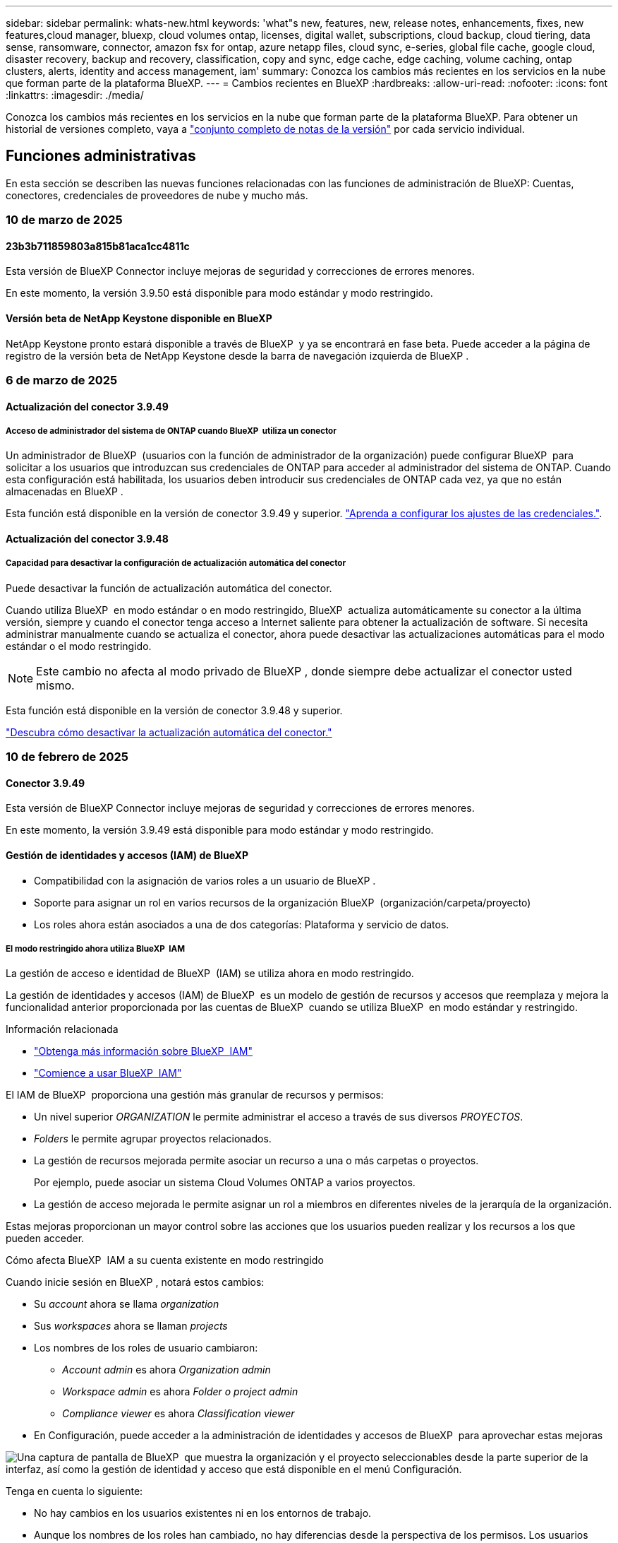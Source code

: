---
sidebar: sidebar 
permalink: whats-new.html 
keywords: 'what"s new, features, new, release notes, enhancements, fixes, new features,cloud manager, bluexp, cloud volumes ontap, licenses, digital wallet, subscriptions, cloud backup, cloud tiering, data sense, ransomware, connector, amazon fsx for ontap, azure netapp files, cloud sync, e-series, global file cache, google cloud, disaster recovery, backup and recovery, classification, copy and sync, edge cache, edge caching, volume caching, ontap clusters, alerts, identity and access management, iam' 
summary: Conozca los cambios más recientes en los servicios en la nube que forman parte de la plataforma BlueXP. 
---
= Cambios recientes en BlueXP
:hardbreaks:
:allow-uri-read: 
:nofooter: 
:icons: font
:linkattrs: 
:imagesdir: ./media/


[role="lead"]
Conozca los cambios más recientes en los servicios en la nube que forman parte de la plataforma BlueXP. Para obtener un historial de versiones completo, vaya a link:release-notes-index.html["conjunto completo de notas de la versión"] por cada servicio individual.



== Funciones administrativas

En esta sección se describen las nuevas funciones relacionadas con las funciones de administración de BlueXP: Cuentas, conectores, credenciales de proveedores de nube y mucho más.



=== 10 de marzo de 2025



==== 23b3b711859803a815b81aca1cc4811c

Esta versión de BlueXP Connector incluye mejoras de seguridad y correcciones de errores menores.

En este momento, la versión 3.9.50 está disponible para modo estándar y modo restringido.



==== Versión beta de NetApp Keystone disponible en BlueXP

NetApp Keystone pronto estará disponible a través de BlueXP  y ya se encontrará en fase beta. Puede acceder a la página de registro de la versión beta de NetApp Keystone desde la barra de navegación izquierda de BlueXP .



=== 6 de marzo de 2025



==== Actualización del conector 3.9.49



===== Acceso de administrador del sistema de ONTAP cuando BlueXP  utiliza un conector

Un administrador de BlueXP  (usuarios con la función de administrador de la organización) puede configurar BlueXP  para solicitar a los usuarios que introduzcan sus credenciales de ONTAP para acceder al administrador del sistema de ONTAP. Cuando esta configuración está habilitada, los usuarios deben introducir sus credenciales de ONTAP cada vez, ya que no están almacenadas en BlueXP .

Esta función está disponible en la versión de conector 3.9.49 y superior. link:task-ontap-access-connector.html["Aprenda a configurar los ajustes de las credenciales."^].



==== Actualización del conector 3.9.48



===== Capacidad para desactivar la configuración de actualización automática del conector

Puede desactivar la función de actualización automática del conector.

Cuando utiliza BlueXP  en modo estándar o en modo restringido, BlueXP  actualiza automáticamente su conector a la última versión, siempre y cuando el conector tenga acceso a Internet saliente para obtener la actualización de software. Si necesita administrar manualmente cuando se actualiza el conector, ahora puede desactivar las actualizaciones automáticas para el modo estándar o el modo restringido.


NOTE: Este cambio no afecta al modo privado de BlueXP , donde siempre debe actualizar el conector usted mismo.

Esta función está disponible en la versión de conector 3.9.48 y superior.

link:task-upgrade-connector.html["Descubra cómo desactivar la actualización automática del conector."^]



=== 10 de febrero de 2025



==== Conector 3.9.49

Esta versión de BlueXP Connector incluye mejoras de seguridad y correcciones de errores menores.

En este momento, la versión 3.9.49 está disponible para modo estándar y modo restringido.



==== Gestión de identidades y accesos (IAM) de BlueXP

* Compatibilidad con la asignación de varios roles a un usuario de BlueXP .
* Soporte para asignar un rol en varios recursos de la organización BlueXP  (organización/carpeta/proyecto)
* Los roles ahora están asociados a una de dos categorías: Plataforma y servicio de datos.




===== El modo restringido ahora utiliza BlueXP  IAM

La gestión de acceso e identidad de BlueXP  (IAM) se utiliza ahora en modo restringido.

La gestión de identidades y accesos (IAM) de BlueXP  es un modelo de gestión de recursos y accesos que reemplaza y mejora la funcionalidad anterior proporcionada por las cuentas de BlueXP  cuando se utiliza BlueXP  en modo estándar y restringido.

.Información relacionada
* https://docs.netapp.com/us-en/bluexp-setup-admin/concept-identity-and-access-management.html["Obtenga más información sobre BlueXP  IAM"]
* https://docs.netapp.com/us-en/bluexp-setup-admin/task-iam-get-started.html["Comience a usar BlueXP  IAM"]


El IAM de BlueXP  proporciona una gestión más granular de recursos y permisos:

* Un nivel superior _ORGANIZATION_ le permite administrar el acceso a través de sus diversos _PROYECTOS_.
* _Folders_ le permite agrupar proyectos relacionados.
* La gestión de recursos mejorada permite asociar un recurso a una o más carpetas o proyectos.
+
Por ejemplo, puede asociar un sistema Cloud Volumes ONTAP a varios proyectos.

* La gestión de acceso mejorada le permite asignar un rol a miembros en diferentes niveles de la jerarquía de la organización.


Estas mejoras proporcionan un mayor control sobre las acciones que los usuarios pueden realizar y los recursos a los que pueden acceder.

.Cómo afecta BlueXP  IAM a su cuenta existente en modo restringido
Cuando inicie sesión en BlueXP , notará estos cambios:

* Su _account_ ahora se llama _organization_
* Sus _workspaces_ ahora se llaman _projects_
* Los nombres de los roles de usuario cambiaron:
+
** _Account admin_ es ahora _Organization admin_
** _Workspace admin_ es ahora _Folder o project admin_
** _Compliance viewer_ es ahora _Classification viewer_


* En Configuración, puede acceder a la administración de identidades y accesos de BlueXP  para aprovechar estas mejoras


image:https://raw.githubusercontent.com/NetAppDocs/bluexp-setup-admin/main/media/screenshot-iam-introduction.png["Una captura de pantalla de BlueXP  que muestra la organización y el proyecto seleccionables desde la parte superior de la interfaz, así como la gestión de identidad y acceso que está disponible en el menú Configuración."]

Tenga en cuenta lo siguiente:

* No hay cambios en los usuarios existentes ni en los entornos de trabajo.
* Aunque los nombres de los roles han cambiado, no hay diferencias desde la perspectiva de los permisos. Los usuarios seguirán teniendo acceso a los mismos entornos de trabajo que antes.
* No hay cambios en la forma de iniciar sesión en BlueXP . IAM de BlueXP  funciona con inicios de sesión en el cloud de NetApp, credenciales del sitio de soporte de NetApp y conexiones federadas, como lo hizo con las cuentas de BlueXP .
* Si tenía varias cuentas de BlueXP , ahora tiene varias organizaciones de BlueXP .


.API para IAM de BlueXP
Este cambio introduce una nueva API para BlueXP  IAM, pero es compatible con versiones anteriores de la API de tenancy. https://docs.netapp.com/us-en/bluexp-automation/tenancyv4/overview.html["Obtenga más información sobre la API para IAM de BlueXP"^]

.Modos de despliegue admitidos
BlueXP  IAM es compatible cuando se utiliza BlueXP  en modo estándar y restringido. Si utiliza BlueXP  en modo privado, seguirá utilizando una _account_ de BlueXP  para gestionar espacios de trabajo, usuarios y recursos.



=== 13 de enero de 2025



==== Conector 3.9.48

Esta versión de BlueXP Connector incluye mejoras de seguridad y correcciones de errores menores.

En este momento, la versión 3.9.48 está disponible para modo estándar y modo restringido.



==== Gestión de identidades y acceso BlueXP

* Ahora, la página Resources muestra los recursos no detectados. Los recursos no detectados son recursos de almacenamiento de los que BlueXP  conoce, pero no ha creado entornos de trabajo para. Por ejemplo, los recursos que se muestran en el asesor digital que aún no tienen entornos de trabajo se muestran en la página Recursos como recursos no detectados.
* Los recursos de Amazon FSx for NetApp ONTAP no se muestran en la página de recursos de IAM porque no puedes asociarlos a un rol de IAM. Puede ver estos recursos en su respectivo lienzo o desde cargas de trabajo.




==== Crear un caso de soporte para servicios de BlueXP  adicionales

Después de registrar BlueXP  para recibir soporte, puede crear un caso de soporte directamente desde la consola basada en web de BlueXP . Al crear el caso, debe seleccionar el servicio al que está asociado el problema.

A partir de esta versión, ahora puede crear un caso de soporte y asociarlo con servicios adicionales de BlueXP :

* Recuperación ante desastres de BlueXP
* Protección contra ransomware de BlueXP


https://docs.netapp.com/us-en/bluexp-setup-admin/task-get-help.html["Más información sobre la creación de un caso de soporte"].



== Alertas



=== 7 de octubre de 2024



==== La página de lista de alertas de BlueXP

Usted puede identificar rápidamente clústeres de ONTAP con poca capacidad o bajo rendimiento, medir el grado de la disponibilidad e identificar los riesgos de seguridad. Es posible ver alertas relacionadas con la capacidad, el rendimiento, la protección, la disponibilidad, la seguridad y la configuración.



==== Detalles de alertas

Puede profundizar en los detalles de alertas y buscar recomendaciones.



==== Ver los detalles del clúster vinculados a ONTAP System Manager

Con las alertas de BlueXP , puede ver las alertas asociadas con su entorno de almacenamiento de ONTAP y obtener detalles vinculados a System Manager de ONTAP.

https://docs.netapp.com/us-en/bluexp-alerts/concept-alerts.html["Más información sobre las alertas de BlueXP"].



== Amazon FSX para ONTAP



=== 02 de marzo de 2025



==== Eventos de CloudShell en Tracker

Cada vez que utilice CloudShell para ejecutar operaciones de FSx para ONTAP desde cargas de trabajo de BlueXP , los eventos aparecen en Tracker.

link:https://docs.netapp.com/us-en/bluexp-fsx-ontap/use/task-monitor-operations.html["Aprende a supervisar y hacer un seguimiento de las operaciones de FSx para ONTAP en BlueXP"^]



=== 02 de febrero de 2025



==== Asocie FSX para el sistema de archivos ONTAP a un espacio de trabajo en BlueXP

Después de la integración de BlueXP  en noviembre de 2024, los sistemas de archivos FSx para ONTAP recién creados no se asociaron a un espacio de trabajo en BlueXP . Ahora, cuando creas o detectas sistemas de archivos FSx for ONTAP, estos se asocian a un espacio de trabajo dentro de una cuenta de BlueXP .

Si ya tienes sistemas de archivos FSx para ONTAP que no están asociados a un espacio de trabajo, te ayudaremos a asociarlos a un espacio de trabajo en BlueXP . link:https://docs.netapp.com/us-en/bluexp-setup-admin/task-get-help.html#create-a-case-with-netapp-support["Cree un caso con el soporte de NetApp"^]Puede hacerlo desde la consola de BlueXP . Seleccione *Workload Factory* como servicio.



==== Eliminación del sistema de archivos del lienzo de BlueXP

Ahora puede eliminar un sistema de archivos FSx para ONTAP de un espacio de trabajo en el lienzo de BlueXP . Esta operación disocia el sistema de archivos de un espacio de trabajo para que pueda asociarlo a otro espacio de trabajo dentro de la misma cuenta de BlueXP .

link:https://docs.netapp.com/us-en/bluexp-fsx-ontap/use/task-remove-filesystem.html["Aprende a eliminar un sistema de archivos FSx para ONTAP de un espacio de trabajo en BlueXP"^]



==== Rastreador disponible para operaciones de monitoreo y seguimiento

Tracker, una nueva funcionalidad de supervisión, está disponible en Amazon FSx para NetApp ONTAP de BlueXP . Puede utilizar Tracker para supervisar y realizar un seguimiento del progreso y el estado de las credenciales, el almacenamiento y las operaciones de enlace, revisar detalles de tareas de operación y subtareas, diagnosticar cualquier problema o fallo, editar parámetros para operaciones fallidas y volver a intentar operaciones fallidas.

link:https://docs.netapp.com/us-en/bluexp-fsx-ontap/use/task-monitor-operations.html["Aprende a supervisar y hacer un seguimiento de las operaciones de FSx para ONTAP en BlueXP"^]



==== CloudShell disponible en cargas de trabajo de BlueXP

CloudShell está disponible cuando estás en cargas de trabajo de BlueXP  dentro de la consola de BlueXP . CloudShell le permite usar las credenciales de AWS y ONTAP que ha proporcionado en su cuenta de BlueXP  y ejecutar comandos de la CLI de AWS o comandos de la CLI de ONTAP en un entorno similar al shell.

link:https://docs.netapp.com/us-en/workload-setup-admin/use-cloudshell.html["Usar CloudShell"^]



=== 06 de enero de 2025



==== NetApp lanza recursos adicionales de CloudFormation

NetApp ahora proporciona recursos de CloudFormation que permiten a los clientes utilizar componentes avanzados de ONTAP que no están expuestos en la consola de AWS. CloudFormation es el mecanismo de infraestructura como código de AWS. Se podrán crear relaciones de replicación, recursos compartidos CIFS, políticas de exportación NFS, snapshots, etc.

link:https://docs.netapp.com/us-en/bluexp-fsx-ontap/use/task-manage-working-environment.html["Administre los sistemas de archivos de Amazon FSx para NetApp ONTAP con CloudFormation"]



== Almacenamiento Amazon S3



=== 5 de marzo de 2023



==== Posibilidad de añadir nuevos cubos desde BlueXP

Has tenido la posibilidad de ver cubos de Amazon S3 en BlueXP Canvas durante mucho tiempo. Ahora puede agregar nuevos cubos y cambiar las propiedades de los cubos existentes directamente desde BlueXP . https://docs.netapp.com/us-en/bluexp-s3-storage/task-add-s3-bucket.html["Descubra cómo añadir nuevos bloques de Amazon S3"].



== Almacenamiento de Azure Blob



=== 5 de junio de 2023



==== Capacidad de añadir nuevas cuentas de almacenamiento desde BlueXP

Has tenido la capacidad de ver Azure Blob Storage en BlueXP Canvas durante bastante tiempo. Ahora puede añadir nuevas cuentas de almacenamiento y cambiar las propiedades de las cuentas de almacenamiento existentes directamente desde BlueXP . https://docs.netapp.com/us-en/bluexp-blob-storage/task-add-blob-storage.html["Descubre cómo añadir nuevas cuentas de almacenamiento de Azure Blob"].



== Azure NetApp Files



=== 13 de enero de 2025



==== Las funciones de red ahora son compatibles con BlueXP

Al configurar un volumen en Azure NetApp Files desde BlueXP , ahora se pueden indicar las funciones de red. Se alinea con la funcionalidad disponible en la Azure NetApp Files nativa.



=== 12 de junio de 2024



==== Se requiere un nuevo permiso

Ahora se necesita el siguiente permiso para gestionar Azure NetApp Files Volumes desde BlueXP:

Microsoft.Network/virtualNetworks/subnets/read

Se necesita este permiso para leer una subred de red virtual.

Si actualmente está gestionando Azure NetApp Files desde BlueXP, debe añadir este permiso al rol personalizado asociado a la aplicación Microsoft Entra que creó anteriormente.

https://docs.netapp.com/us-en/bluexp-azure-netapp-files/task-set-up-azure-ad.html["Aprenda a configurar una aplicación de Microsoft Entra y ver los permisos de rol personalizados"].



=== 22 de abril de 2024



==== Ya no se admiten plantillas de volumen

Ya no puede crear un volumen a partir de una plantilla. Esta acción se asoció con el servicio de corrección de BlueXP, que ya no está disponible.



== Backup y recuperación



=== 21 de febrero de 2025

Esta versión de copia de seguridad y recuperación de BlueXP  incluye las siguientes actualizaciones.



==== Indización de alto rendimiento

Las funciones de backup y recuperación de datos de BlueXP  presentan una función de indexación actualizada que hace que la indexación de datos en el entorno de trabajo de origen sea más eficiente. La nueva función de indexación incluye actualizaciones en la interfaz de usuario, rendimiento mejorado del método de búsqueda y restauración de datos, actualizaciones a las funciones de búsqueda global y una mejor escalabilidad.

He aquí un desglose de las mejoras:

* *Consolidación de carpetas*: La versión actualizada agrupa carpetas usando nombres que incluyen identificadores específicos, lo que hace que el proceso de indexación sea más fluido.
* *Compactación de archivos de parquet*: La versión actualizada reduce el número de archivos utilizados para indexar cada volumen, simplificando el proceso y eliminando la necesidad de una base de datos adicional.
* *Escalar con más sesiones*: La nueva versión agrega más sesiones para manejar las tareas de indexación, acelerando el proceso.
* *Soporte para múltiples contenedores de índice*: La nueva versión utiliza múltiples contenedores para administrar y distribuir mejor las tareas de indexación.
* *Flujo de trabajo de índice dividido*: La nueva versión divide el proceso de indexación en dos partes, mejorando la eficiencia.
* *Concurrency mejorada*: La nueva versión permite eliminar o mover directorios al mismo tiempo, acelerando el proceso de indexación.


.¿Quién se beneficia de esta función?
La nueva función de indexación está disponible para todos los nuevos clientes.

.¿Cómo se habilita la indexación?
Para poder utilizar el método de búsqueda y restauración de datos, debe activar la indexación en cada entorno de trabajo de origen desde el que tiene pensado restaurar volúmenes o archivos. Esto permite que el catálogo indexado realice un seguimiento de cada volumen y cada archivo de copia de seguridad, haciendo que sus búsquedas sean rápidas y eficientes.

Active la indexación en el entorno de trabajo de origen seleccionando la opción Activar indexación al realizar una búsqueda y restauración.

Para obtener más información, consulte la documentación https://docs.netapp.com/us-en/bluexp-backup-recovery/task-restore-backups-ontap.html#restore-ontap-data-using-search-restore["Cómo restaurar los datos de ONTAP con la opción de  Restaurar"].

.Escala admitida
La nueva función de indexación admite lo siguiente:

* Eficacia de la búsqueda global en menos de 3 minutos
* Hasta 5 millones de archivos
* Hasta 5000 volúmenes por clúster
* Hasta 100K snapshots por volumen
* El tiempo máximo para la indexación de línea base es inferior a 7 días. El tiempo real variará según tu entorno.




==== Mejoras en el rendimiento de las búsquedas globales

Esta versión también incluye mejoras en el rendimiento de las búsquedas globales. Ahora verá indicadores de progreso y resultados de búsqueda más detallados, incluido el recuento de archivos y el tiempo necesario para la búsqueda. Los contenedores dedicados de búsqueda e indexación garantizan que las búsquedas globales se completen en menos de cinco minutos.

Tenga en cuenta estas consideraciones relacionadas con la búsqueda global:

* El nuevo índice no se realiza en instantáneas etiquetadas como hora.
* La nueva función de indexación sólo funciona en instantáneas de FlexVols, y no en instantáneas de FlexGroups.




=== 22 de noviembre de 2024

Esta versión de copia de seguridad y recuperación de BlueXP  incluye las siguientes actualizaciones.



==== Modos de protección SnapLock Compliance y SnapLock Enterprise

Ahora, el backup y la recuperación de datos de BlueXP  puede realizar backups de volúmenes en las instalaciones tanto de FlexVol como de FlexGroup configurados mediante modos de protección SnapLock Compliance o SnapLock Enterprise. Los clústeres deben ejecutar ONTAP 9,14 o superior para esta compatibilidad. El backup de los volúmenes de FlexVol con el modo SnapLock Enterprise se admite desde la versión 9.11.1 de ONTAP. Las versiones anteriores de ONTAP no ofrecen compatibilidad para realizar backups de volúmenes de protección de SnapLock.

Consulte la lista completa de los volúmenes compatibles en la https://docs.netapp.com/us-en/bluexp-backup-recovery/concept-ontap-backup-to-cloud.html["Descubre el backup y la recuperación de BlueXP"].



==== Indización del proceso de búsqueda y restauración en la página de volúmenes

Para poder utilizar Search & Restore, debe habilitar "Indexing" en cada entorno de trabajo de origen desde el que desea restaurar datos de volumen. Esto permite que el catálogo indexado realice un seguimiento de los archivos de copia de seguridad de cada volumen. Ahora, la página Volúmenes muestra el estado de indexación:

* Indexado: Los volúmenes se han indexado.
* En curso
* No indexado
* Indización en pausa
* Error
* Deshabilitado




=== 27 de septiembre de 2024

Esta versión de copia de seguridad y recuperación de BlueXP  incluye las siguientes actualizaciones.



==== Compatibilidad con Podman en RHEL 8 o 9 con Browse and Restore

El backup y la recuperación de datos de BlueXP  ahora admite la restauración de archivos y carpetas en Red Hat Enterprise Linux (RHEL) versiones 8 y 9 mediante el uso del motor Podman. Esto se aplica al método de exploración y restauración de backup y recuperación de BlueXP .

El conector BlueXP  versión 3.9.40 admite ciertas versiones de Red Hat Enterprise Linux versiones 8 y 9 para cualquier instalación manual del software Connector en un host RHEL 8 o 9, independientemente de la ubicación, además de los sistemas operativos mencionados en el https://docs.netapp.com/us-en/bluexp-setup-admin/task-prepare-private-mode.html#step-3-review-host-requirements["requisitos del host"^]. Estas versiones más recientes de RHEL requieren el motor Podman en lugar del motor Docker. Anteriormente, el backup y la recuperación de BlueXP  tenían dos limitaciones cuando se utilizaba el motor Podman. Estas limitaciones se han eliminado.

https://docs.netapp.com/us-en/bluexp-backup-recovery/task-restore-backups-ontap.html["Obtenga más información sobre la restauración de datos de ONTAP a partir de archivos de backup"].



==== Una indexación más rápida por catálogos mejora las tareas de búsqueda y restauración

Esta versión incluye un índice de catálogo mejorado que completa la indexación de línea base mucho más rápido. Una indización más rápida permite utilizar la función de búsqueda y restauración más rápidamente.

https://docs.netapp.com/us-en/bluexp-backup-recovery/task-restore-backups-ontap.html["Obtenga más información sobre la restauración de datos de ONTAP a partir de archivos de backup"].



=== 22 de julio de 2024



==== Restaure volúmenes de menos de 1 GB

Con esta versión, ahora puede restaurar volúmenes que creó en ONTAP que tengan menos de 1 GB. El tamaño mínimo de volumen que se puede crear con ONTAP es 20 MB.



==== Consejos sobre cómo mitigar los costes de DataLock

La función DataLock protege los archivos de copia de seguridad de ser modificados o eliminados durante un período de tiempo especificado. Esto es útil para proteger sus archivos contra ataques de ransomware.

Para obtener más información sobre DataLock y consejos sobre cómo mitigar los costes asociados, consulte https://docs.netapp.com/us-en/bluexp-backup-recovery/concept-cloud-backup-policies.html["Configuración de políticas de backup en objeto"] .



==== Integración de AWS IAM Roles Anywhere

El servicio Roles Anywhere de Amazon Web Services (AWS) Identity and Access Management (IAM) le permite utilizar roles de IAM y credenciales a corto plazo para sus cargas de trabajo _outside_ de AWS para acceder a las API de AWS de forma segura, de la misma manera que utiliza roles de IAM para cargas de trabajo _on_ AWS. Cuando utiliza la infraestructura de claves privadas de IAM Roles Anywhere y los tokens de AWS, no necesita claves de acceso de AWS ni claves secretas a largo plazo. Esto le permite rotar las credenciales con mayor frecuencia, lo que mejora la seguridad.

Con esta versión, el soporte para el servicio AWS IAM Roles Anywhere es una vista previa de la tecnología.

Consulte https://community.netapp.com/t5/Tech-ONTAP-Blogs/BlueXP-Backup-and-Recovery-July-2024-Release/ba-p/453993["Backup y recuperación de BlueXP Lanzamiento de julio de 2024"].



==== Restauración de directorios o carpetas de FlexGroup ahora disponible

Anteriormente, se podían restaurar los volúmenes de FlexVol, pero no era posible restaurar carpetas o directorios de FlexGroup. Con ONTAP 9.15.1 P2, puede restaurar carpetas de FlexGroup con la opción Examinar y restaurar.

Con esta versión, el soporte para la restauración de carpetas de FlexGroup es una vista previa de la tecnología.

Para obtener más información, consulte https://docs.netapp.com/us-en/bluexp-backup-recovery/task-restore-backups-ontap.html#restore-ontap-data-using-browse-restore["Restaurar carpetas y archivos mediante Examinar  Restaurar"] .

Para obtener más información sobre cómo activarlo manualmente, consulte https://community.netapp.com/t5/Tech-ONTAP-Blogs/BlueXP-Backup-and-Recovery-July-2024-Release/ba-p/453993["Backup y recuperación de BlueXP Lanzamiento de julio de 2024"].



== Clasificación



=== 10 de marzo de 2025



==== Versión 1,41

Esta versión de clasificación de BlueXP  incluye mejoras generales y correcciones de errores. También incluye:

.Estado de adquisición
La clasificación BlueXP  ahora realiza un seguimiento del progreso en tiempo real de las exploraciones de asignación y clasificación _initial_ en un volumen. Las barras progresivas separadas realizan un seguimiento de las exploraciones de mapeo y clasificación, presentando un porcentaje del total de archivos escaneados. También puede pasar el ratón sobre una barra de progreso para ver el número de archivos escaneados y el total de archivos. El seguimiento del estado de sus escaneos crea una visión más profunda del progreso del escaneo, lo que le permite planificar mejor sus escaneos y comprender la asignación de recursos.

Para ver el estado de sus escaneos, vaya a **Configuración** en la clasificación BlueXP  y luego seleccione la **Configuración del entorno de trabajo**. El progreso se muestra en la línea para cada volumen.



=== 19 de febrero de 2025



==== Versión 1,40

Esta versión de clasificación de BlueXP  incluye las siguientes actualizaciones.

.Compatibilidad con RHEL 9,5
Esta versión es compatible con Red Hat Enterprise Linux v9,5 además de las versiones compatibles anteriormente. Esto se aplica a cualquier instalación manual en las instalaciones de la clasificación BlueXP , incluidas las puestas en marcha de sitios oscuros.

Los siguientes sistemas operativos requieren el uso del motor de contenedores Podman y requieren la versión de clasificación BlueXP  1,30 o superior: Red Hat Enterprise Linux versión 8,8, 8,10, 9,0, 9,1, 9,2, 9,3, 9,4 y 9,5.

.Priorice las adquisiciones
Al realizar exploraciones de sólo asignación, puede priorizar las exploraciones más importantes. Esta función ayuda cuando tiene muchos entornos de trabajo y desea garantizar que las exploraciones de alta prioridad se completen primero.

De forma predeterminada, las exploraciones se ponen en cola según el orden en el que se inician. Gracias a la capacidad de dar prioridad a las exploraciones, ahora puede mover las exploraciones al frente de la cola. Se puede priorizar varias adquisiciones. La prioridad se designa en un orden de primero en entrar, primero en salir, lo que significa que la primera exploración que prioriza se mueve al frente de la cola; la segunda exploración que prioriza se convierte en la segunda en la cola, y así sucesivamente.

La prioridad se concede una vez. Las nuevas exploraciones automáticas de los datos de asignación se producen en el orden predeterminado.

La priorización está limitada alink:concept-cloud-compliance.md#whats-the-difference-between-mapping-and-classification-scans["exploraciones de sólo asignación"]; no está disponible para las exploraciones de mapas y clasificaciones.

Para cambiar la prioridad:

. En el menú de clasificación de BlueXP , selecciona *Configuración*.
. Seleccione los recursos que desea priorizar.
. En la opción Acciones ..., seleccione *Priorizar escaneo*.


.Vuelva a intentar todas las adquisiciones
La clasificación BlueXP  ahora admite la capacidad de reintentar por lotes todos los análisis fallidos.

Ahora puede volver a intentar escaneos en una operación por lotes con la función **Reintentar todo**. Si las exploraciones de clasificación fallan debido a un problema temporal, como una interrupción de la red, puede volver a intentar todas las exploraciones al mismo tiempo con un botón en lugar de volver a intentarlo individualmente. Las secuencias se pueden volver a intentar tantas veces como sea necesario.

Para volver a intentar todas las adquisiciones:

. En el menú de clasificación de BlueXP , selecciona *Configuración*.
. Para volver a intentar todos los escaneos fallidos, seleccione *Reintentar todos los escaneos*.


.Precisión mejorada del modelo de categorización
La precisión del modelo de aprendizaje automático link:https://docs.netapp.com/us-en/bluexp-classification/reference-private-data-categories.html#types-of-sensitive-personal-datapredefined-categories["categorías predefinidas"]ha mejorado en un 11%.



=== 22 de enero de 2025



==== Versión 1,39

Esta versión de clasificación de BlueXP  actualiza el proceso de exportación del informe de investigación de datos. Esta actualización de exportación es útil para realizar análisis adicionales de sus datos, crear visualizaciones adicionales de los datos o compartir los resultados de su investigación de datos con otros.

Anteriormente, la exportación del informe de investigación de datos se limitaba a 10.000 filas. Con esta versión, el límite se ha eliminado para que pueda exportar todos sus datos. Este cambio le permite exportar más datos de sus informes de investigación de datos, lo que le proporciona más flexibilidad en el análisis de datos.

Puede elegir el entorno de trabajo, los volúmenes, la carpeta de destino y el formato JSON o CSV. El nombre de archivo exportado incluye una marca de tiempo para ayudarle a identificar cuándo se exportaron los datos.

Los entornos de trabajo compatibles incluyen:

* Cloud Volumes ONTAP
* FSX para ONTAP
* ONTAP
* Compartir grupo


La exportación de datos del informe de investigación de datos tiene las siguientes limitaciones:

* El número máximo de registros para descargar es de 500 millones por tipo (archivos, directorios y tablas)
* Se espera que un millón de registros tarde unos 35 minutos en exportarse.


Para obtener más información sobre la investigación de datos y el informe, consulte https://docs.netapp.com/us-en/bluexp-classification/task-investigate-data.html["Investiga los datos almacenados en tu organización"].



=== 16 de diciembre de 2024



==== Versión 1,38

Esta versión de clasificación de BlueXP  incluye mejoras generales y correcciones de errores.



== Cloud Volumes ONTAP



=== 0de5f5ade75808b90faefd69873b4b3c



==== a2fefc65df2136938b995f8abbe643c2

0cc914ed23f0f7d6bc902ae731843213

* 2e168141b8f719cbd37e6beec663b599
* 7a6df46ff8e25ac610f60f312512afa4


91aba3afcaafb3ecbed8f358c30b8a7a



=== 10 de marzo de 2025



==== 322a339b221056f32120ffd18077d44d

aa1c2167957b1092da7e43e77867748c

5fc68a139fdd05790792b12eb853e84d



=== 6 de marzo de 2025



==== Cloud Volumes ONTAP 9.16.1 GA

Ahora puede utilizar BlueXP  para poner en marcha y gestionar la versión de disponibilidad general de Cloud Volumes ONTAP 9.16.1 en Azure y Google Cloud. Sin embargo, esta versión no está disponible para la implementación y actualización en AWS.

link:https://docs.netapp.com/us-en/cloud-volumes-ontap-relnotes/["Conozca cuáles son las nuevas funciones que se incluyen en esta versión de Cloud Volumes ONTAP"^].



== Cloud Volumes Service para Google Cloud



=== 9 de septiembre de 2020



==== Compatibilidad con Cloud Volumes Service para Google Cloud

Ahora puede gestionar Cloud Volumes Service para Google Cloud directamente desde BlueXP:

* Configurar y crear un entorno de trabajo
* Cree y gestione volúmenes NFSv3 y NFSv4.1 para clientes de Linux y UNIX
* Crear y gestionar volúmenes de SMB 3.x para clientes Windows
* Crear, eliminar y restaurar copias de Snapshot de volumen




== Operaciones de cloud



=== 7 de diciembre de 2020



==== Navegación entre Cloud Manager y Spot

Ahora es más fácil navegar entre Cloud Manager y Spot.

Una nueva sección de *Operaciones de almacenamiento* en Spot le permite navegar directamente a Cloud Manager. Después de terminar, puede volver a Spot desde la pestaña *Compute* de Cloud Manager.



=== 18 de octubre de 2020



==== Presentamos el servicio de computación

Aprovechando https://spot.io/products/cloud-analyzer/["Spot's Cloud Analyzer"^], Cloud Manager ahora puede proporcionar un análisis de costes de alto nivel de su gasto en informática en la nube e identificar ahorros potenciales. Esta información está disponible en el servicio *Compute* de Cloud Manager.

https://docs.netapp.com/us-en/bluexp-cloud-ops/concept-compute.html["Obtenga más información sobre el servicio de computación"].

image:https://raw.githubusercontent.com/NetAppDocs/bluexp-cloud-ops/main/media/screenshot_compute_dashboard.gif["Captura de pantalla que muestra la página Análisis de costes en Cloud Manager"]



== Copiar y sincronizar



=== 2 de febrero de 2025



==== Nuevo soporte de SO para el agente de datos

El agente de datos ahora es compatible con hosts que ejecutan Red Hat Enterprise 9,4, Ubuntu 23,04 y Ubuntu 24,04.

https://docs.netapp.com/us-en/bluexp-copy-sync/task-installing-linux.html#linux-host-requirements["Vea los requisitos del host Linux"].



=== 27 de octubre de 2024



==== Corrección de errores

Actualizamos el servicio de copia y sincronización de BlueXP y el agente de datos para solucionar algunos errores. La nueva versión de Data Broker es 1,0.56.



=== 16 de septiembre de 2024



==== Corrección de errores

Actualizamos el servicio de copia y sincronización de BlueXP y el agente de datos para solucionar algunos errores. La nueva versión de Data Broker es 1,0.55.



== Asesor digital



=== 12 de diciembre de 2024



==== Asesor de actualizaciones

Ahora puede ver el firmware de almacenamiento, el firmware de SP/BMC y el paquete autónomo de ransomware (ARP) que se recomiendan para una actualización. link:https://docs.netapp.com/us-en/active-iq/view-firmware-update-recommendations.html["Aprenda a ver las recomendaciones de actualización de firmware"].



=== 04 de diciembre de 2024



==== Widget AutoSupport

El widget AutoSupport se ha agregado a la pantalla del panel principal para alertar a los clientes sobre los problemas relacionados con el estado de AutoSupport.



=== 23 de septiembre de 2024



==== Ofertas de soporte

La oferta de servicios NetApp SupportEdge Basic ahora incluye todas las funciones del asesor digital disponibles en SupportEdge Advisor y SupportEdge Expert, excepto en la topología de pila completa (VMware), que no ofrece visibilidad de la supervisión de pila completa de VMware, incluso si está activada.



== Cartera digital



=== 10 de marzo de 2025



==== Posibilidad de eliminar suscripciones

Ahora puede eliminar suscripciones de la cartera digital si ha cancelado su suscripción.



==== Ver la capacidad consumida para las suscripciones de Marketplace

Al visualizar las suscripciones PAYGO, ahora puede ver la capacidad consumida de la suscripción.



=== 10 de febrero de 2025

La cartera digital de BlueXP  se ha rediseñado para facilitar el uso y ahora proporciona gestión de licencias y suscripciones adicionales.



==== Nuevo panel de información general

La página de inicio de la cartera digital tiene un panel actualizado de tus licencias de NetApp y suscripciones de Marketplace, con la capacidad de profundizar en servicios específicos, tipos de licencias y acciones necesarias.



==== Configurando suscripciones a credenciales

Ahora, la cartera digital de BlueXP  le permite configurar sus suscripciones con las credenciales del proveedor. Normalmente, lo haces cuando te suscribes por primera vez a una suscripción del Marketplace o un contrato anual. El cambio anterior de las credenciales de la suscripción sólo se podía realizar en la página Credenciales.



==== Asociación de suscripciones a organizaciones

Ahora puede actualizar la organización a la que está asociada una suscripción directamente desde la cartera digital.



==== Gestión de licencias de Cloud Volumes ONTAP

Ahora administra las licencias de Cloud Volumes ONTAP a través de la página de inicio o la pestaña *Licencias de servicio de datos*. Utilice la pestaña *Suscripciones de Marketplace* para ver la información de su suscripción.



=== 5 de marzo de 2024



==== Recuperación ante desastres de BlueXP

La cartera digital de BlueXP ahora te permite gestionar las licencias para la recuperación ante desastres de BlueXP. Es posible añadir licencias, actualizar licencias y ver detalles sobre la capacidad con licencia.

https://docs.netapp.com/us-en/bluexp-digital-wallet/task-manage-data-services-licenses.html["Descubre cómo gestionar las licencias para los servicios de datos de BlueXP"]



=== 30 de julio de 2023



==== Mejoras en los informes de uso

Hay disponibles varias mejoras en los informes de uso de Cloud Volumes ONTAP:

* La unidad TiB ahora se incluye en el nombre de las columnas.
* Ahora se incluye un nuevo campo _node(s)_ para los números de serie.
* Ahora se incluye una nueva columna _Workload Type_ en el informe Storage VMs usage.
* Los nombres de entornos de trabajo ahora se incluyen en los informes de uso de volúmenes y máquinas virtuales de almacenamiento.
* El tipo de volumen _file_ ahora está etiquetado como _Primary (Read/Write)_.
* El tipo de volumen _secondary_ ahora está etiquetado como _Secondary (DP)_.


Para obtener más información sobre los informes de uso, consulte https://docs.netapp.com/us-en/bluexp-digital-wallet/task-manage-capacity-licenses.html#download-usage-reports["Descargar informes de uso"].



== Recuperación tras siniestros



=== 19 de febrero de 2025

Versión 4,2



==== Compatibilidad de ASA R2 para máquinas virtuales y almacenes de datos en almacenamiento VMFS

Esta versión de la recuperación ante desastres de BlueXP  ofrece compatibilidad con ASA R2 para máquinas virtuales y almacenes de datos en almacenamiento VMFS. En un sistema ASA R2, el software ONTAP admite la funcionalidad SAN básica, mientras que quita funciones que no son compatibles con los entornos SAN.

Esta versión admite las siguientes funciones de ASA R2:

* Aprovisionamiento de grupos de consistencia para el almacenamiento primario (únicamente grupo de coherencia plano, es decir, sólo un nivel sin una estructura jerárquica)
* Operaciones de backup (grupo de consistencia) incluida la automatización de SnapMirror


La compatibilidad con ASA R2 en la recuperación ante desastres de BlueXP  utiliza ONTAP 9.16.1.

Si bien los almacenes de datos se pueden montar en un volumen ONTAP o en una unidad de almacenamiento de ASA R2, un grupo de recursos de la recuperación ante desastres de BlueXP  no puede incluir tanto un almacén de datos de ONTAP como uno de ASA R2. Es posible seleccionar un almacén de datos de ONTAP o un almacén de datos de ASA R2 en un grupo de recursos.



=== 30 de octubre de 2024



==== Creación de informes

Ahora puede generar y descargar informes para ayudarle a analizar su paisaje. Los informes prediseñados resumen las recuperaciones tras fallos y las recuperaciones tras fallos, muestran los detalles de la replicación en todos los sitios y muestran los detalles del trabajo de los últimos siete días.

Consulte https://docs.netapp.com/us-en/bluexp-disaster-recovery/use/reports.html["Crear informes de recuperación tras siniestros"].



==== prueba gratuita de 30 días

Ahora puedes registrarte para disfrutar de una prueba gratuita de 30 días de recuperación ante desastres de BlueXP . Anteriormente, las pruebas gratuitas eran de 90 días.

Consulte https://docs.netapp.com/us-en/bluexp-disaster-recovery/get-started/dr-licensing.html["Configurar la licencia"].



==== Desactive y active los planes de replicación

Una versión anterior incluía actualizaciones de la estructura del programa de prueba de conmutación por error, que era necesaria para soportar los programas diarios y semanales. Esta actualización requería deshabilitar y volver a activar todos los planes de replicación existentes para poder utilizar los nuevos programas de prueba de conmutación por error diarios y semanales. Este es un requisito único.

Le contamos cómo:

. En el menú superior, selecciona *Planes de replicación*.
. Seleccione un plan y seleccione el icono Acciones para mostrar el menú desplegable.
. Seleccione *Desactivar*.
. Después de unos minutos, selecciona *Habilitar*.




==== Asignación de carpetas

Al crear un plan de replicación y asignar recursos de computación, ahora puede asignar carpetas de modo que se recuperen las máquinas virtuales en una carpeta que especifique para el centro de datos, el clúster y el host.

Para obtener más información, consulte https://docs.netapp.com/us-en/bluexp-disaster-recovery/use/drplan-create.html["Cree un plan de replicación"] .



==== Los detalles de la máquina virtual están disponibles para la conmutación al nodo de respaldo, la conmutación de retorno tras recuperación y la conmutación

Cuando se produce un fallo y se inicia una conmutación al respaldo, una conmutación de retorno tras recuperación o una prueba de la conmutación por error, ahora puede ver los detalles de los equipos virtuales e identificar qué equipos virtuales no se reiniciaron.

Consulte https://docs.netapp.com/us-en/bluexp-disaster-recovery/use/failover.html["Conmute al nodo de respaldo de las aplicaciones en un sitio remoto"].



==== Retraso en el arranque de equipos virtuales con una secuencia de arranque ordenada

Al crear un plan de replicación, ahora puede establecer un retraso de inicio para cada VM del plan. De este modo, es posible establecer una secuencia para que las máquinas virtuales se inicien para garantizar que se ejecute toda la prioridad que se tienen unas máquinas virtuales antes de que se inicien las siguientes de prioridad.

Para obtener más información, consulte https://docs.netapp.com/us-en/bluexp-disaster-recovery/use/drplan-create.html["Cree un plan de replicación"] .



==== Información del sistema operativo del equipo virtual

Al crear un plan de replicación, ahora puede ver el sistema operativo de cada VM del plan. Esto es útil para decidir cómo agrupar máquinas virtuales en un grupo de recursos.

Para obtener más información, consulte https://docs.netapp.com/us-en/bluexp-disaster-recovery/use/drplan-create.html["Cree un plan de replicación"] .



==== Alias de nombres de VM

Al crear un plan de replicación, ahora puede agregar un prefijo y un sufijo a los nombres de los equipos virtuales en el área de recuperación ante desastres. Esto permite usar un nombre más descriptivo para las máquinas virtuales del plan.

Para obtener más información, consulte https://docs.netapp.com/us-en/bluexp-disaster-recovery/use/drplan-create.html["Cree un plan de replicación"] .



==== Limpie las instantáneas antiguas

Es posible eliminar las copias de Snapshot que ya no se necesiten más allá del recuento de retención especificado. Las copias Snapshot pueden acumularse con el tiempo al reducir el número de retención de snapshots y ahora puede quitarlas para liberar espacio. Puede hacerlo en cualquier momento bajo demanda o cuando elimine un plan de replicación.

Para obtener más información, consulte https://docs.netapp.com/us-en/bluexp-disaster-recovery/use/manage.html["Administre la información de sitios, grupos de recursos, planes de replicación, almacenes de datos y máquinas virtuales"] .



==== Conciliar instantáneas

Ahora puede conciliar instantáneas que no estén sincronizadas entre el origen y el destino. Esto puede suceder si se eliminan las copias Snapshot en un destino fuera de la recuperación tras desastres de BlueXP . El servicio elimina la snapshot de origen automáticamente cada 24 horas. Sin embargo, puede realizar esto bajo demanda. Esta función le permite asegurarse de que las instantáneas sean coherentes en todos los sitios.

Para obtener más información, consulte https://docs.netapp.com/us-en/bluexp-disaster-recovery/use/manage.html["Gestionar planes de replicación"] .



=== 20 de septiembre de 2024



==== Compatibilidad con almacenes de datos VMFS de VMware desde las instalaciones hasta en las instalaciones

Esta versión incluye compatibilidad con máquinas virtuales montadas en almacenes de datos del sistema de archivos de máquina virtual (VMFS) de VMware vSphere para iSCSI y FC protegidos en almacenamiento en las instalaciones. Anteriormente, el servicio ofrecía una _technology preview_ que admitía los almacenes de datos VMFS para iSCSI y FC.

A continuación se muestran algunas consideraciones adicionales relativas a los protocolos iSCSI y FC:

* La compatibilidad con FC es para los protocolos de interfaz de cliente, no para la replicación.
* La recuperación ante desastres de BlueXP  solo admite una única LUN por volumen ONTAP. El volumen no debe tener varios LUN.
* Para cualquier plan de replicación, el volumen ONTAP de destino debe utilizar los mismos protocolos que el volumen ONTAP de origen que aloja las máquinas virtuales protegidas. Por ejemplo, si el origen utiliza un protocolo FC, el destino debe utilizar también FC.




== Sistemas E-Series



=== 18 de septiembre de 2022



==== Compatibilidad con E-Series

Ahora puedes detectar tus sistemas E-Series directamente en BlueXP. El descubrimiento de sistemas E-Series le ofrece una visión completa de los datos en su multicloud híbrido.



== Eficiencia económica



=== 15 de mayo de 2024



==== Operaciones desactivadas

Algunas de las funciones de eficiencia económica de BlueXP  se han desactivado temporalmente:

* Renovación tecnológica
* Añadir capacidad




=== 14 de marzo de 2024



==== Opciones de actualización tecnológica

Si tienes activos implementados y quieres determinar si es necesario actualizar una tecnología, puedes utilizar las opciones de actualización de la tecnología de eficiencia económica de BlueXP. Puede revisar una breve evaluación de sus cargas de trabajo actuales y recibir recomendaciones, o bien si envió registros de AutoSupport a NetApp en los últimos 90 días, el servicio ahora puede proporcionar una simulación de cargas de trabajo para ver el rendimiento de las cargas de trabajo en hardware nuevo.

También puede agregar una carga de trabajo y excluir las cargas de trabajo existentes de la simulación.

Anteriormente, solo podía realizar una evaluación de sus activos e identificar si se recomienda una actualización tecnológica.

Ahora la función forma parte de la opción Tech Refresh de la barra de navegación izquierda.

Obtenga más información sobre el https://docs.netapp.com/us-en/bluexp-economic-efficiency/use/tech-refresh.html["Evaluar una actualización tecnológica"].



=== 08 de noviembre de 2023



==== Renovación tecnológica

Esta versión de la eficiencia económica de BlueXP incluye una nueva opción para realizar una evaluación de sus activos e identificar si se recomienda una actualización tecnológica. El servicio incluye una nueva opción de actualización tecnológica en la navegación izquierda, nuevas páginas en las que puede realizar una evaluación de sus activos y cargas de trabajo actuales, y un informe que le ofrece recomendaciones.



== Almacenamiento en caché en el edge

El servicio de almacenamiento en caché perimetral de BlueXP  se eliminó el 7 de agosto de 2024.



== Google Cloud Storage



=== 10 de julio de 2023



==== Capacidad para añadir nuevos bloques y gestionar bloques existentes desde BlueXP

Has tenido la capacidad de ver buckets de almacenamiento de Google Cloud en BlueXP Canvas durante bastante tiempo. Ahora puede agregar nuevos cubos y cambiar las propiedades de los cubos existentes directamente desde BlueXP . https://docs.netapp.com/us-en/bluexp-google-cloud-storage/task-add-gcp-bucket.html["Descubre cómo añadir nuevos buckets de Google Cloud Storage"].



== Kubernetes

El 7 de agosto de 2024 se eliminó la compatibilidad para detectar y gestionar clústeres de Kubernetes.



== Informes de migración

El servicio de informes de migración de BlueXP  se eliminó el 7 de agosto de 2024.



== Clústeres de ONTAP en las instalaciones



=== 26 de noviembre de 2024



==== Compatibilidad con sistemas ASA R2 con modo privado

Ahora puede descubrir los sistemas NetApp ASA R2 al utilizar BlueXP  en modo privado. Esta asistencia está disponible a partir de la versión 3.9.46 del modo privado de BlueXP .

* https://docs.netapp.com/us-en/asa-r2/index.html["Obtenga más información sobre los sistemas R2 de ASA"^]
* https://docs.netapp.com/us-en/bluexp-setup-admin/concept-modes.html["Obtenga más información sobre los modos de implementación de BlueXP"^]




=== 7 de octubre de 2024



==== Compatibilidad con los sistemas ASA R2

Ahora puede detectar los sistemas NetApp ASA R2 en BlueXP  cuando se utiliza BlueXP  en modo estándar o restringido. Después de detectar un sistema NetApp ASA R2 y abrir el entorno de trabajo, se le pasará directamente a System Manager.

No hay otras opciones de gestión disponibles con los sistemas ASA R2. No se puede utilizar la vista estándar y no se pueden habilitar los servicios de BlueXP.

La detección de sistemas ASA R2 no es compatible cuando se usa BlueXP  en el modo privado.

* https://docs.netapp.com/us-en/asa-r2/index.html["Obtenga más información sobre los sistemas R2 de ASA"^]
* https://docs.netapp.com/us-en/bluexp-setup-admin/concept-modes.html["Obtenga más información sobre los modos de implementación de BlueXP"^]




=== 22 de abril de 2024



==== Ya no se admiten plantillas de volumen

Ya no puede crear un volumen a partir de una plantilla. Esta acción se asoció con el servicio de corrección de BlueXP, que ya no está disponible.



== Resiliencia operativa



=== 02 de abril de 2023



==== Servicio de resiliencia operativa de BlueXP

Mediante el nuevo servicio de resiliencia operativa de BlueXP y sus sugerencias automatizadas para la corrección de los riesgos operativos TECNOLÓGICOS, puedes implementar soluciones sugeridas antes de que se produzca una interrupción o un fallo.

La resiliencia operativa es un servicio que le ayuda a analizar las alertas y los eventos para mantener el estado, el tiempo de actividad y el rendimiento de los servicios y las soluciones.

link:https://docs.netapp.com/us-en/bluexp-operational-resiliency/get-started/intro.html["Obtenga más información sobre la resiliencia operativa de BlueXP"].



== Protección contra ransomware



=== 10 de marzo de 2025



==== ad84f24c65dd6930a049e0903256dc97

6cadf1d9d5289622136d042488809e73

9b1eb2dbe181e9f7b73db8a0785c0419



==== d36ca1f9466b055dd6adb80de5cce7d4

61541c0b99aec5f11fccef5bcb3fe5a1

* cb3c0a83218c46d38ab0842ce49a7e6e
* 6a4c9cc76f7f432efa274c3ff0dae3dd
* 3b7810e8427f006590b006af43d016ef
* 28573ff4f820730a3eeae9cdd51b54d4


98e6e30b63e5242616c686684a17c03b



==== d957d0c80017f235b131c557ae0876b1

8c8c1a747835015c86248b11a2097c02

Para obtener más información, consulte https://docs.netapp.com/us-en/bluexp-ransomware-protection/rp-use-alert.html["Responder a una alerta de ransomware detectada"] .



=== 16 de diciembre de 2024



==== Detectar comportamientos anómalos de usuarios con la seguridad de carga de trabajo de almacenamiento de Data Infrastructure Insights

Con esta versión, puedes utilizar Data Infrastructure Insights Storage Workload Security para detectar comportamientos anómalos de los usuarios en tus cargas de trabajo de almacenamiento. Esta función te ayuda a identificar posibles amenazas de seguridad y a bloquear usuarios potencialmente maliciosos para proteger tus datos.

Para obtener más información, consulte https://docs.netapp.com/us-en/bluexp-ransomware-protection/rp-use-alert.html["Responder a una alerta de ransomware detectada"] .

Antes de usar la seguridad de la carga de trabajo de almacenamiento de información de la infraestructura de datos para detectar un comportamiento anómalo del usuario, debe configurar la opción mediante la opción *Configuración* de protección contra ransomware de BlueXP .

Consulte https://docs.netapp.com/us-en/bluexp-ransomware-protection/rp-use-settings.html["Configura las opciones de protección contra ransomware de BlueXP"].



==== Seleccione las cargas de trabajo que desea detectar y proteger

Con esta versión, ahora puede hacer lo siguiente:

* Dentro de cada conector, seleccione los entornos de trabajo donde desea detectar las cargas de trabajo. Esta función puede beneficiarse si desea proteger cargas de trabajo específicas en su entorno y no para otras.
* Durante la detección de cargas de trabajo, puede habilitar la detección automática de cargas de trabajo por conector. Esta función permite seleccionar las cargas de trabajo que se desean proteger.
* Detectar las cargas de trabajo recién creadas para los entornos de trabajo seleccionados anteriormente.


Consulte https://docs.netapp.com/us-en/bluexp-ransomware-protection/rp-start-discover.html["Detectar cargas de trabajo"].



=== 7 de noviembre de 2024



==== Habilitar la clasificación de datos y el escaneo para información de identificación personal (PII)

Con este lanzamiento, puedes habilitar la clasificación BlueXP , un componente fundamental de la familia BlueXP , para analizar y clasificar datos en las cargas de trabajo de tus recursos compartidos de archivos. La clasificación de datos te ayuda a identificar si tus datos incluyen información personal o privada, lo que puede aumentar los riesgos de seguridad. Este proceso también afecta la importancia de la carga de trabajo y le ayuda a asegurarse de que las cargas de trabajo se protegen con el nivel de protección adecuado.

El análisis de los datos PII en la protección frente al ransomware de BlueXP  está generalmente disponible para los clientes que implementaron la clasificación BlueXP . La clasificación de BlueXP  está disponible como parte de la plataforma BlueXP  sin coste adicional y se puede implementar on-premises o en la nube del cliente.

Consulte https://docs.netapp.com/us-en/bluexp-ransomware-protection/rp-use-settings.html["Configura las opciones de protección contra ransomware de BlueXP"].

Para iniciar el escaneo, en la página Protección, haga clic en *Identificar exposición* en la columna Exposición de privacidad.

https://docs.netapp.com/us-en/bluexp-ransomware-protection/rp-use-protect-classify.html["Busque datos confidenciales de identificación personal con la clasificación BlueXP"].



==== Integración de SIEM con Microsoft Sentinel

Ahora puede enviar datos a su sistema de gestión de eventos y seguridad (SIEM) para analizar y detectar amenazas con Microsoft Sentinel. Anteriormente, podía seleccionar AWS Security Hub o Splunk Cloud como su SIEM.

https://docs.netapp.com/us-en/bluexp-ransomware-protection/rp-use-settings.html["Obtén más información sobre cómo configurar las opciones de protección frente al ransomware de BlueXP"].



==== Prueba gratuita ahora 30 días

Con este lanzamiento, las nuevas puestas en marcha de protección contra ransomware de BlueXP  ahora tienen 30 días para una prueba gratuita. Anteriormente, la protección frente a ransomware de BlueXP  proporcionaba 90 días como prueba gratuita. Si ya está en la prueba gratuita de 90 días, esa oferta continúa durante los 90 días.



==== Restaure la carga de trabajo de la aplicación en el nivel de archivo para Podman

Antes de restaurar una carga de trabajo de una aplicación en el nivel de archivos, ahora puede ver una lista de archivos que pueden haberse visto afectados por un ataque e identificar aquellos que desea restaurar. Anteriormente, si los conectores BlueXP  de una organización (anteriormente una cuenta) utilizaban Podman, esta función estaba desactivada. Ahora está habilitado para Podman. Puede dejar que la protección contra ransomware de BlueXP elija los archivos que desea restaurar, puede cargar un archivo CSV que enumere todos los archivos afectados por una alerta, o puede identificar manualmente los archivos que desea restaurar.

https://docs.netapp.com/us-en/bluexp-ransomware-protection/rp-use-recover.html["Obtén más información sobre cómo recuperarte de un ataque de ransomware"].



== Reparación

El servicio de corrección de BlueXP se eliminó el 22 de abril de 2024.



== Replicación



=== 18 de septiembre de 2022



==== FSX para ONTAP a Cloud Volumes ONTAP

Ahora puede replicar datos de un sistema de archivos Amazon FSX para ONTAP en Cloud Volumes ONTAP.

https://docs.netapp.com/us-en/bluexp-replication/task-replicating-data.html["Aprenda a configurar la replicación de datos"].



=== 31 de julio de 2022



==== FSX para ONTAP como origen de datos

Ahora puede replicar datos de un sistema de archivos Amazon FSX para ONTAP en los siguientes destinos:

* Amazon FSX para ONTAP
* Clúster de ONTAP en las instalaciones


https://docs.netapp.com/us-en/bluexp-replication/task-replicating-data.html["Aprenda a configurar la replicación de datos"].



=== 2 de septiembre de 2021



==== Compatibilidad con Amazon FSX para ONTAP

Ahora puede replicar datos desde un sistema Cloud Volumes ONTAP o un clúster de ONTAP en las instalaciones en un sistema de archivos Amazon FSX para ONTAP.

https://docs.netapp.com/us-en/bluexp-replication/task-replicating-data.html["Aprenda a configurar la replicación de datos"].



== Actualizaciones de software



=== 07 de agosto de 2024



==== Actualización de ONTAP

El servicio de actualizaciones de software de BlueXP  ofrece a los usuarios una experiencia de actualización fluida al mitigar los riesgos y garantizar que los clientes puedan sacar el máximo partido a las funciones de ONTAP.

Más información sobre link:https://docs.netapp.com/us-en/bluexp-software-updates/get-started/software-updates.html["Actualizaciones de software de BlueXP"].



== StorageGRID



=== 7 de agosto de 2024



==== Nueva vista avanzada

A partir de StorageGRID 11,8, puede utilizar la conocida interfaz de Grid Manager para gestionar su sistema StorageGRID desde BlueXP .

https://docs.netapp.com/us-en/bluexp-storagegrid/task-administer-storagegrid.html["Aprenda a administrar StorageGRID con la vista avanzada"].



==== Capacidad para revisar y aprobar el certificado de interfaz de gestión de StorageGRID

Ahora puede revisar y aprobar un certificado de interfaz de gestión de StorageGRID al detectar el sistema StorageGRID de BlueXP . También se puede revisar y aprobar el último certificado de interfaz de gestión de StorageGRID en una cuadrícula detectada.

https://docs.netapp.com/us-en/bluexp-storagegrid/task-discover-storagegrid.html["Aprenda a revisar y aprobar el certificado de servidor durante la detección del sistema."]



=== 18 de septiembre de 2022



==== Compatibilidad con StorageGRID

Ahora puede descubrir sus sistemas StorageGRID directamente desde BlueXP. El descubrimiento de StorageGRID le ofrece una visión completa de los datos en su multicloud híbrido.



== Organización en niveles



=== 9 de agosto de 2023



==== Utilice un prefijo personalizado para el nombre del depósito

Anteriormente, era necesario utilizar el prefijo predeterminado «fabric-pool» al definir el nombre del bucket, por ejemplo, _fabric-pool-bucket1_. Ahora puede utilizar un prefijo personalizado al asignar un nombre a su cubo. Esta funcionalidad solo está disponible cuando se organizan los datos en niveles en Amazon S3. https://docs.netapp.com/us-en/bluexp-tiering/task-tiering-onprem-aws.html#prepare-your-aws-environment["Leer más"].



==== Busca un clúster en todos los conectores de BlueXP

Si utiliza varios conectores para gestionar todos los sistemas de almacenamiento del entorno, algunos clústeres en los que desea implementar la organización en niveles pueden estar en conectores diferentes. Si no estás seguro de qué Connector gestiona un determinado clúster, puedes buscar en todos los conectores mediante la organización en niveles de BlueXP. https://docs.netapp.com/us-en/bluexp-tiering/task-managing-tiering.html#search-for-a-cluster-across-all-bluexp-connectors["Leer más"].



=== 4 de julio de 2023



==== Ajuste el ancho de banda para transferir datos inactivos

Al activar la organización en niveles de BlueXP, ONTAP puede utilizar una cantidad ilimitada de ancho de banda de red para transferir los datos inactivos de los volúmenes del clúster al almacenamiento de objetos. Si observa que el tráfico por niveles afecta a las cargas de trabajo normales de usuario, puede limitar la cantidad de ancho de banda que se puede utilizar durante la transferencia. https://docs.netapp.com/us-en/bluexp-tiering/task-managing-tiering.html#changing-the-network-bandwidth-available-to-upload-inactive-data-to-object-storage["Leer más"].



==== Evento de organización en niveles que se muestra en el Centro de notificaciones

El evento de organización en niveles «Almacenar los datos adicionales del clúster <name> en el almacenamiento de objetos para aumentar la eficiencia del almacenamiento» aparece ahora como una notificación cuando un clúster está organizando en niveles menos del 20 % de sus datos inactivos, incluidos los clústeres que organizan en niveles ningún dato.

Esta notificación es una «recomendación» que pretende hacer que sus sistemas sean más eficientes y ahorrar costes de almacenamiento. Proporciona un enlace al https://bluexp.netapp.com/cloud-tiering-service-tco["Calculadora de ahorro y coste total de propiedad de la organización en niveles de BlueXP"^] para ayudarle a calcular el ahorro de costes.



=== 3 de abril de 2023



==== Se ha eliminado la pestaña de licencias

La pestaña Licencias se ha eliminado de la interfaz de organización en niveles de BlueXP. Ahora, se accede a todas las licencias de suscripciones de pago por uso (PAYGO) desde la consola de organización en niveles de BlueXP en las instalaciones. También hay un enlace desde esa página a la cartera digital de BlueXP para que puedas ver y gestionar cualquier producto con tus propias licencias (BYOL) en la organización en niveles de BlueXP.



==== Se ha cambiado el nombre de las pestañas de organización en niveles y se han actualizado

Se ha cambiado el nombre de la pestaña «Consola de clústeres» a «Clusters» y la pestaña «On-Prem Overview» se ha cambiado a «On-premises Dashboard». Estas páginas han añadido información que le ayudará a evaluar si puede optimizar el espacio de almacenamiento con una configuración adicional de organización en niveles.



== Almacenamiento en caché de volúmenes



=== 04 de junio de 2023



==== Almacenamiento en caché de volúmenes

El almacenamiento en caché de volúmenes, una función del software ONTAP 9, es una funcionalidad de almacenamiento en caché remoto que simplifica la distribución de archivos, reduce la latencia WAN al acercar los recursos a dónde están los usuarios y los recursos informáticos y reduce los costes de ancho de banda WAN. El almacenamiento en caché de volúmenes proporciona un volumen persistente y editable en un lugar remoto. Puede usar el almacenamiento en caché de volúmenes de BlueXP para acelerar el acceso a los datos o para descargar el tráfico de volúmenes con un acceso frecuente. Los volúmenes de caché son ideales para las cargas de trabajo de lectura intensiva, especialmente cuando los clientes necesitan acceder a los mismos datos de manera repetida.

Con el almacenamiento en caché de volúmenes de BlueXP, dispones de capacidades de almacenamiento en caché para la nube, específicamente para Amazon FSx para NetApp ONTAP, Cloud Volumes ONTAP y on-premises como entornos de trabajo.

link:https://docs.netapp.com/us-en/bluexp-volume-caching/get-started/cache-intro.html["Obtén más información sobre el almacenamiento en caché de volúmenes de BlueXP"].



== Fábrica de cargas de trabajo



=== 02 de febrero de 2025



==== CloudShell disponible en la consola de fábrica de cargas de trabajo de BlueXP

CloudShell está disponible desde cualquier lugar de la consola de fábrica de cargas de trabajo de BlueXP . CloudShell le permite usar las credenciales de AWS y ONTAP que ha proporcionado en su cuenta de BlueXP  y ejecutar comandos de la CLI de AWS o comandos de la CLI de ONTAP en un entorno similar al shell.

link:https://docs.netapp.com/us-en/workload-setup-admin/use-cloudshell.html["Usar CloudShell"]



==== Actualización de permisos para bases de datos

El siguiente permiso ahora está disponible en el modo _READ_ para bases de datos `iam:SimulatePrincipalPolicy`: .

link:https://docs.netapp.com/us-en/workload-setup-admin/permissions-reference.html#change-log["Log de cambios de referencia de permisos"]



=== 22 de enero de 2025



==== Permisos de fábrica de cargas de trabajo de BlueXP

Ahora puede ver los permisos que utiliza la fábrica de carga de trabajo de BlueXP  para ejecutar diversas operaciones, comenzando desde la detección de sus entornos de almacenamiento hasta la implementación de recursos de AWS, como sistemas de archivos en almacenamiento o bases de conocimientos para cargas de trabajo de GenAI. Es posible ver políticas y permisos de IAM para almacenamiento, bases de datos, VMware y cargas de trabajo de GenAI.

link:https://docs.netapp.com/us-en/workload-setup-admin/permissions-reference.html["Permisos de fábrica de cargas de trabajo de BlueXP"]



=== 5 de enero de 2025



==== Soporte para cuentas de servicio en la fábrica de cargas de trabajo de BlueXP

Las cuentas de servicio ahora se admiten en la fábrica de cargas de trabajo de BlueXP . Puede crear cuentas de servicio para actuar como usuarios de máquinas que automatizan las operaciones de infraestructura.

link:https://docs.netapp.com/us-en/workload-setup-admin/manage-service-accounts.html["Crear y administrar cuentas de servicio"]
